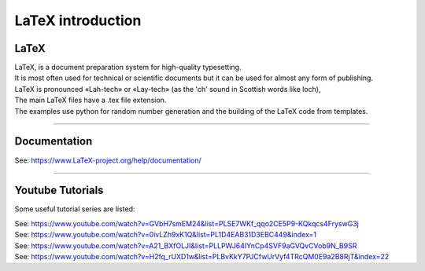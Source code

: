====================================================
LaTeX introduction
====================================================

LaTeX
-----------------

| LaTeX, is a document preparation system for high-quality typesetting. 
| It is most often used for technical or scientific documents but it can be used for almost any form of publishing.
| LaTeX is pronounced «Lah-tech» or «Lay-tech» (as the 'ch' sound in Scottish words like loch), 
| The main LaTeX files have a .tex file extension.

| The examples use python for random number generation and the building of the LaTeX code from templates.

.. image:: files/process.png
    :width: 600

----

Documentation
------------------

See: https://www.LaTeX-project.org/help/documentation/

----

Youtube Tutorials 
-----------------------------

Some useful tutorial series are listed:

| See: https://www.youtube.com/watch?v=GVbH7smEM24&list=PLSE7WKf_qqo2CE5P9-KQkqcs4FryswG3j
| See: https://www.youtube.com/watch?v=0ivLZh9xK1Q&list=PL1D4EAB31D3EBC449&index=1
| See: https://www.youtube.com/watch?v=A21_BXfOLJI&list=PLLPWJ64IYnCp4SVF9aGVQvCVob9N_B9SR
| See: https://www.youtube.com/watch?v=H2fq_rUXD1w&list=PLBvKkY7PJCfwUrVyf4TRcQM0E9a2B8RjT&index=22





